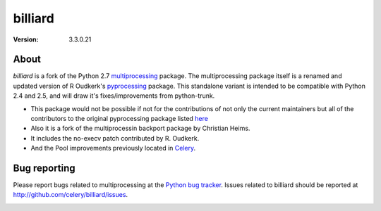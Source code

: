 ========
billiard
========
:version: 3.3.0.21

About
-----

`billiard` is a fork of the Python 2.7 `multiprocessing <http://docs.python.org/library/multiprocessing.html>`_
package. The multiprocessing package itself is a renamed and updated version of
R Oudkerk's `pyprocessing <http://pypi.python.org/pypi/processing/>`_ package.
This standalone variant is intended to be compatible with Python 2.4 and 2.5,
and will draw it's fixes/improvements from python-trunk.

- This package would not be possible if not for the contributions of not only
  the current maintainers but all of the contributors to the original pyprocessing
  package listed `here <http://pyprocessing.berlios.de/doc/THANKS.html>`_

- Also it is a fork of the multiprocessin backport package by Christian Heims.

- It includes the no-execv patch contributed by R. Oudkerk.

- And the Pool improvements previously located in `Celery`_.

.. _`Celery`: http://celeryproject.org


Bug reporting
-------------

Please report bugs related to multiprocessing at the
`Python bug tracker <http://bugs.python.org/>`_. Issues related to billiard
should be reported at http://github.com/celery/billiard/issues.


.. image:: https://d2weczhvl823v0.cloudfront.net/celery/billiard/trend.png
    :alt: Bitdeli badge
    :target: https://bitdeli.com/free
